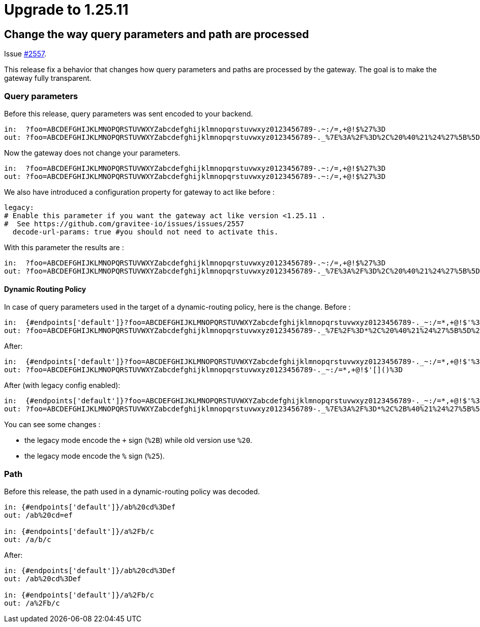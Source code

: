 = Upgrade to 1.25.11

== Change the way query parameters and path are processed

Issue https://github.com/gravitee-io/issues/issues/2557[#2557].

This release fix a behavior that changes how query parameters and paths are processed by the gateway.
The goal is to make the gateway fully transparent.

=== Query parameters
Before this release, query parameters was sent encoded to your backend.
```
in:  ?foo=ABCDEFGHIJKLMNOPQRSTUVWXYZabcdefghijklmnopqrstuvwxyz0123456789-.~:/=,+@!$%27%3D
out: ?foo=ABCDEFGHIJKLMNOPQRSTUVWXYZabcdefghijklmnopqrstuvwxyz0123456789-._%7E%3A%2F%3D%2C%20%40%21%24%27%5B%5D%28%29%3D
```

Now the gateway does not change your parameters.
```
in:  ?foo=ABCDEFGHIJKLMNOPQRSTUVWXYZabcdefghijklmnopqrstuvwxyz0123456789-.~:/=,+@!$%27%3D
out: ?foo=ABCDEFGHIJKLMNOPQRSTUVWXYZabcdefghijklmnopqrstuvwxyz0123456789-.~:/=,+@!$%27%3D
```

We also have introduced a configuration property for gateway to act like before :
```
legacy:
# Enable this parameter if you want the gateway act like version <1.25.11 .
#  See https://github.com/gravitee-io/issues/issues/2557
  decode-url-params: true #you should not need to activate this.
```

With this parameter the results are :
```
in:  ?foo=ABCDEFGHIJKLMNOPQRSTUVWXYZabcdefghijklmnopqrstuvwxyz0123456789-.~:/=,+@!$%27%3D
out: ?foo=ABCDEFGHIJKLMNOPQRSTUVWXYZabcdefghijklmnopqrstuvwxyz0123456789-._%7E%3A%2F%3D%2C%20%40%21%24%27%5B%5D%28%29%3D
```

==== Dynamic Routing Policy
In case of query parameters used in the target of a dynamic-routing policy, here is the change.
Before :
```
in:  {#endpoints['default']}?foo=ABCDEFGHIJKLMNOPQRSTUVWXYZabcdefghijklmnopqrstuvwxyz0123456789-._~:/=*,+@!$'%3D
out: ?foo=ABCDEFGHIJKLMNOPQRSTUVWXYZabcdefghijklmnopqrstuvwxyz0123456789-._%7E%2F%3D*%2C%20%40%21%24%27%5B%5D%28%29%3D
```

After:
```
in:  {#endpoints['default']}?foo=ABCDEFGHIJKLMNOPQRSTUVWXYZabcdefghijklmnopqrstuvwxyz0123456789-._~:/=*,+@!$'%3D
out: ?foo=ABCDEFGHIJKLMNOPQRSTUVWXYZabcdefghijklmnopqrstuvwxyz0123456789-._~:/=*,+@!$'[]()%3D
```

After (with legacy config enabled):
```
in:  {#endpoints['default']}?foo=ABCDEFGHIJKLMNOPQRSTUVWXYZabcdefghijklmnopqrstuvwxyz0123456789-._~:/=*,+@!$'%3D
out: ?foo=ABCDEFGHIJKLMNOPQRSTUVWXYZabcdefghijklmnopqrstuvwxyz0123456789-._%7E%3A%2F%3D*%2C%2B%40%21%24%27%5B%5D%28%29%253D
```

You can see some changes :

- the legacy mode encode the `+` sign (`%2B`) while old version use `%20`.
- the legacy mode encode the `%` sign (`%25`).


=== Path
Before this release, the path used in a dynamic-routing policy was decoded.
```
in: {#endpoints['default']}/ab%20cd%3Def
out: /ab%20cd=ef

in: {#endpoints['default']}/a%2Fb/c
out: /a/b/c
```

After:
```
in: {#endpoints['default']}/ab%20cd%3Def
out: /ab%20cd%3Def

in: {#endpoints['default']}/a%2Fb/c
out: /a%2Fb/c
```
